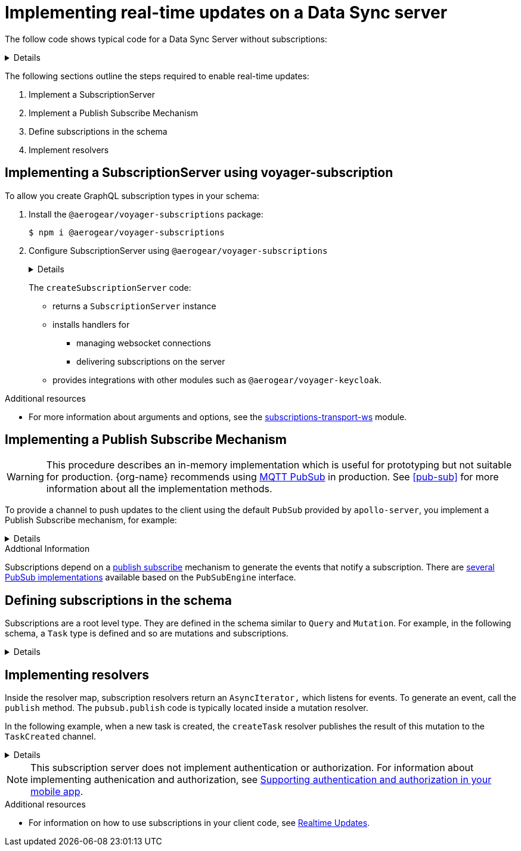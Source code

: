 [id="realtime-updates-{context}"]
= Implementing real-time updates on a Data Sync server 

The follow code shows typical code for a Data Sync Server without subscriptions:

[%collapsible]
====
[source,js]
----
const apolloServer = VoyagerServer({
  typeDefs,
  resolvers
})

const app = express()
apolloServer.applyMiddleware({ app })

app.listen({ port }, () =>
  console.log(`🚀 Server ready at http://localhost:${port}${apolloServer.graphqlPath}`)
)
----
====

The following sections outline the steps required to enable real-time updates:

. Implement a SubscriptionServer
. Implement a Publish Subscribe Mechanism
. Define subscriptions in the schema
. Implement resolvers

== Implementing a SubscriptionServer using voyager-subscription

To allow you create GraphQL subscription types in your schema:

. Install the `@aerogear/voyager-subscriptions` package:
+
----
$ npm i @aerogear/voyager-subscriptions
----

. Configure SubscriptionServer using `@aerogear/voyager-subscriptions`
+
[%collapsible]
====
[source,js]
----
const { createSubscriptionServer } = require('@aerogear/voyager-subscriptions')

const apolloServer = VoyagerServer({
  typeDefs,
  resolvers
})

const app = express()
apolloServer.applyMiddleware({ app })
const port = 4000

const server = app.listen({ port }, () => {
  console.log(`🚀 Server ready at http://localhost:${port}${apolloServer.graphqlPath}`)

  createSubscriptionServer({ schema: apolloServer.schema }, {
    server,
    path: '/graphql'
  })
})
----
====
+
The `createSubscriptionServer` code:
+
* returns a `SubscriptionServer` instance 
* installs handlers for 
** managing websocket connections
** delivering subscriptions on the server
* provides integrations with other modules such as `@aerogear/voyager-keycloak`.

.Additional resources
* For more information about arguments and options, see the https://npm.im/subscriptions-transport-ws[subscriptions-transport-ws] module.


== Implementing a Publish Subscribe Mechanism

WARNING: This procedure describes an in-memory implementation which is useful for prototyping but not suitable for production. {org-name} recommends using link:npm.im/@aerogear/graphql-mqtt-subscriptions[MQTT PubSub] in production. See xref:pub-sub[] for more information about all the implementation methods.

To provide a channel to push updates to the client using the default `PubSub` provided by `apollo-server`, you implement a Publish Subscribe mechanism, for example:

[%collapsible]
====
[source,js]
----
const { PubSub } = require('apollo-server')

const pubsub = new PubSub()
----
====

.Addtional Information
Subscriptions depend on a https://en.wikipedia.org/wiki/Publish%E2%80%93subscribe_pattern[publish subscribe] mechanism to generate the events that notify a subscription. There are https://www.apollographql.com/docs/apollo-server/features/subscriptions/#pubsub-implementations[several PubSub implementations] available based on the `PubSubEngine` interface.


== Defining subscriptions in the schema

Subscriptions are a root level type. 
They are defined in the schema similar to `Query` and `Mutation`. 
For example, in the following schema, a `Task` type is defined and so are mutations and subscriptions.

[%collapsible]
====
----
type Subscription {
  taskCreated: Task
}

type Mutation {
  createTask(title: String!, description: String!): Task
}

type Task {
  id: ID!
  title: String!
  description: String!
}
----
====


== Implementing resolvers


ifndef::data-sync-auth-link[]
:data-sync-auth-link: ./ds-auth.html
endif::data-sync-auth-link[]


Inside the resolver map, subscription resolvers return an `AsyncIterator,` which listens for events.
To generate an event, call the `publish` method. 
The `pubsub.publish` code is typically located inside a mutation resolver.

In the following example, when a new task is created, the `createTask` resolver publishes the result of this mutation to the `TaskCreated` channel.

[%collapsible]
====
[source,js]
----
const TASK_CREATED = 'TaskCreated'

const resolvers = {
  Subscription: {
    taskCreated: {
      subscribe: () => pubSub.asyncIterator(TASK_CREATED)
    }
  },
  Mutation: {
    createTask: async (obj, args, context, info) => {
      const task = tasks.create(args)
      pubSub.publish(TASK_CREATED, { taskCreated: task })
      return task
    }
  },
}
----
====

NOTE: This subscription server does not implement authentication or authorization. For information about implementing authenication and authorization, see link:{data-sync-auth-link}#implementing-authentication-and-authorization-on-your-client[Supporting authentication and authorization in your mobile app].

.Additional resources
* For information on how to use subscriptions in your client code, see xref:sync-js-client-realtime-updates[Realtime Updates].


